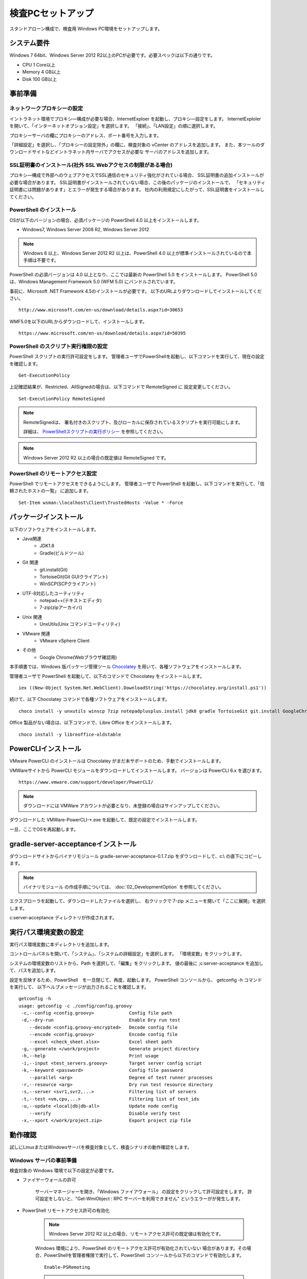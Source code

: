 ﻿検査PCセットアップ
==================

スタンドアローン構成で、検査用 Windows PC環境をセットアップします。

システム要件
------------

Windows 7 64bit、Windows Server 2012 R2以上のPCが必要です。必要スペックは以下の通りです。

* CPU 1 Core以上
* Memory 4 GB以上
* Disk 100 GB以上

事前準備
--------

ネットワークプロキシーの設定
~~~~~~~~~~~~~~~~~~~~~~~~~~~~

イントラネット環境でプロキシ―構成が必要な場合、InternetExploer を起動し、プロキシ―設定をします。
InternetExploler を開いて、「インターネットオプション設定」を選択します。
「接続」、「LAN設定」の順に選択します。

プロキシーサーバの欄にプロキシーのアドレス、ポート番号を入力します。

「詳細設定」を選択し、「プロキシーの設定除外」の欄に、検査対象の vCenter のアドレスを追加します。
また、本ツールのダウンロードサイトなどイントラネット内サーバでアクセスが必要な
サーバのアドレスを追加します。

SSL証明書のインストール(社外 SSL Webアクセスの制限がある場合)
~~~~~~~~~~~~~~~~~~~~~~~~~~~~~~~~~~~~~~~~~~~~~~~~~~~~~~~~~~~~~

プロキシ―構成で外部へのウェブアクセスでSSL通信のセキュリティ強化がされている場合、
SSL証明書の追加インストールが必要な場合があります。
SSL証明書がインストールされていない場合、この後のパッケージのインストールで、
「セキュリティ証明書には問題があります」とエラーが発生する場合があります。
社内の利用規定にしたがって、SSL証明書をインストールしてください。

PowerShell のインストール
~~~~~~~~~~~~~~~~~~~~~~~~~

OSが以下のバージョンの場合、必須パッケージの PowerShell 4.0 以上をインストールします。

* Windows7, Windows Server 2008 R2, Windows Server 2012

.. note::


   Windows 8 以上、Windows Server 2012 R2 以上は、PowerShell 4.0 以上が標準インストールされているので本手順は不要です。


PowerShell の必須バージョンは 4.0 以上となり、ここでは最新の PowerShell 5.0 をインストールします。
PowerShell 5.0 は、Windows Management Framework 5.0 (WFM 5.0) にバンドルされています。

事前に、Microsoft .NET Framework 4.5のインストールが必要です。
以下のURLよりダウンロードしてインストールしてください。

::

   http://www.microsoft.com/en-us/download/details.aspx?id=30653

WMF5.0を以下のURLからダウンロードして、インストールします。

::

   https://www.microsoft.com/en-us/download/details.aspx?id=50395

PowerShell のスクリプト実行権限の設定
~~~~~~~~~~~~~~~~~~~~~~~~~~~~~~~~~~~~~

PowerShell スクリプトの実行許可設定をします。
管理者ユーザでPowerShellを起動し、以下コマンドを実行して、現在の設定を確認します。

::

   Get-ExecutionPolicy

上記確認結果が、Restricted、AllSignedの場合は、以下コマンドで RemoteSigned に
設定変更してください。

::

   Set-ExecutionPolicy RemoteSigned

.. note::

   RemoteSignedは、 署名付きのスクリプト、及びローカルに保存されているスクリプトを実行可能にします。

   詳細は、 `PowerShellスクリプトの実行ポリシー`_ を参照してください。

   .. _PowerShellスクリプトの実行ポリシー: http://www.atmarkit.co.jp/ait/articles/0805/16/news139.html

.. note::

   Windows Server 2012 R2 以上の場合の既定値は RemoteSigned です。

PowerShell のリモートアクセス設定
~~~~~~~~~~~~~~~~~~~~~~~~~~~~~~~~~

PowerShell でリモートアクセスをできるようにします。
管理者ユーザで PowerShell を起動し、以下コマンドを実行して、「信頼されたホストの一覧」
に追加します。

::

   Set-Item wsman:\localhost\Client\TrustedHosts -Value * -Force

パッケージインストール
----------------------

以下のソフトウェアをインストールします。

* Java関連
    * JDK1.8
    * Gradle(ビルドツール)
* Git 関連
    * git.install(Git)
    * TortoiseGit(Git GUIクライアント)
    * WinSCP(SCPクライアント)
* UTF-8対応したユーティリティ
    * notepad++(テキストエディタ)
    * 7-zip(zipアーカイバ)
* Unix 関連
    * UnxUtils(Unix コマンドユーティリティ)
* VMware 関連
    * VMware vSphere Client
* その他
    * Google Chrome(Webブラウザ確認用)

本手順書では、Windows 版パッケージ管理ツール `Chocolatey`_ を用いて、各種ソフトウェアをインストールします。


.. _Chocolatey: https://chocolatey.org/


管理者ユーザで PowerShell を起動して、以下のコマンドで Chocolatey をインストールします。

::

   iex ((New-Object System.Net.WebClient).DownloadString('https://chocolatey.org/install.ps1'))

続けて、以下 Chocolatey コマンドで各種ソフトウェアをインストールします。

::

   choco install -y unxutils winscp 7zip notepadplusplus.install jdk8 gradle TortoiseGit git.install GoogleChrome vmwarevsphereclient

Office 製品がない場合は、以下コマンドで、Libre Office をインストールします。

::

   choco install -y libreoffice-oldstable

PowerCLIインストール
---------------------

VMware PowerCLI のインストールは Chocolatey がまだ未サポートのため、手動でインストールします。

VMWareサイトから PowerCLI モジュールをダウンロードしてインストールします。
バージョンは PowerCLI 6.x を選びます。

::

   https://www.vmware.com/support/developer/PowerCLI/

.. note::

   ダウンロードには VMWare アカウントが必要となり、未登録の場合はサインアップしてください。

ダウンロードした VMWare-PowerCLI-\*.exe を起動して、既定の設定でインストールします。

一旦、ここでOSを再起動します。

gradle-server-acceptanceインストール
------------------------------------

ダウンロードサイトからバイナリモジュール gradle-server-acceptance-0.1.7.zip
をダウンロードして、c:\\ の直下にコピーします。

.. note::

   バイナリモジュール の作成手順については、 :doc:`02_DevelopmentOption` を参照してください。

エクスプローラを起動して、ダウンロードしたファイルを選択し、
右クリックで 7-zip メニューを開いて「ここに展開」を選択します。

c:\server-acceptance ディレクトリが作成されます。

実行パス環境変数の設定
----------------------

実行パス環境変数に本ディレクトリを追加します。

コントロールパネルを開いて、「システム」、「システムの詳細設定」を選択します。
「環境変数」をクリックします。

システムの環境変数のリストから、Path を選択して、「編集」をクリックします。
値の最後に ;c:\server-acceptance を追加して、パスを追加します。

設定を反映するため、PowerShell　を一旦閉じて、再度、起動します。
PowerShell コンソールから、 getconfig -h コマンドを実行して、
以下ヘルプメッセージが出力されることを確認します。


::

   getconfig -h
   usage: getconfig -c ./config/config.groovy
    -c,--config <config.groovy>             Config file path
    -d,--dry-run                            Enable Dry run test
       --decode <config.groovy-encrypted>   Decode config file
       --encode <config.groovy>             Encode config file
       --excel <check_sheet.xlsx>           Excel sheet path
    -g,--generate </work/project>           Generate project directory
    -h,--help                               Print usage
    -i,--input <test_servers.groovy>        Target server config script
    -k,--keyword <password>                 Config file password
       --parallel <arg>                     Degree of test runner processes
    -r,--resource <arg>                     Dry run test resource directory
    -s,--server <svr1,svr2,...>             Filtering list of servers
    -t,--test <vm,cpu,...>                  Filtering list of test_ids
    -u,--update <local|db|db-all>           Update node config
       --verify                             Disable verify test
    -x,--xport </work/project.zip>          Export project zip file


動作確認
--------

試しにLinuxまたはWindowsサーバを検査対象として、検査シナリオの動作確認をします。

.. _windows-prepare-label:

Windows サーバの事前準備
~~~~~~~~~~~~~~~~~~~~~~~~

検査対象の Windows 環境で以下の設定が必要です。

* ファイヤーウォールの許可

   サーバーマネージャーを開き、「Windows ファイアウォール」
   の設定をクリックして許可設定をします。
   許可設定をしないと、"Get-WmiObject : RPC サーバーを利用できません"
   というエラーがが発生します。

* PowerShell リモートアクセス許可の有効化

   .. note::

      Windows Server 2012 R2 以上の場合、リモートアクセス許可の既定値は有効化です。

   Windows 環境により、PowerShell のリモートアクセス許可が有効化されていない
   場合があります。その場合、PowerShellを管理者権限で実行して、PowerShell
   コンソールから以下のコマンドで有効化します。

   ::

      Enable-PSRemoting

   .. note::

      「認識されないネットワーク」があり、Publicとして設定されている場合、
      「Public に設定されているため、WinRM ファイアウォール例外は機能しません。
      ネットワーク接続の種類を Domain または Private に変更して、やり直してください。 」
      というメッセージが出力され、失敗する場合があります。その場合は以下のオプションを
      追加して有効化を試してください

      ::

         Enable-PSRemoting -SkipNetworkProfileCheck

検査プロジェクトの作成
~~~~~~~~~~~~~~~~~~~~~~

新規にプロジェクトを作成して、サーバの検査シナリオを手動実行します。
はじめに作業用ディレクトリを作成します。
ここでは、c:\\Users\\Public\\workを作業ディレクトリとします。

::

   cd c:\Users\Public\work

指定したディレクトリにプロジェクトを作成します。
-g {ディレクトリ} オプションを指定して、getconfig を実行します。

::

   getconfig -g .\test-project1

作成されたディレクトリがプロジェクトディレクトリとなり、本ディレクトリ下で検査を行います。


チェックシート.xlsx 編集
~~~~~~~~~~~~~~~~~~~~~~~~

プロジェクトディレクトリ下の"チェックシート.xlsx"を開き、
シート「チェック対象」を開いて検査対象サーバの接続情報を記入します。

   入力列の1列目に検査対象サーバの接続情報を記入します。

   * **server_name** : サーバ名
   * **ip** : IPアドレス
   * **platform** : Windowsサーバの場合は'Windows'、Linuxの場合は'Linux'
   * **os_account_id** : 既定値のまま'Test'を指定

設定ファイル config/config.groovy 編集
~~~~~~~~~~~~~~~~~~~~~~~~~~~~~~~~~~~~~~

プロジェクトディレクトリ下の "config\\config.groovy" を Notepad++ で開きます。

.. note::

   メモ帳で開くと文字化けが発生します。
   Notepad++ など UTF-8 対応のテキストエディタを使用してください。

Windowsサーバの場合、「Windows接続情報」の箇所にサーバの接続情報を記入します。

   * **account.Windows.Test.user** : Windowsログオン名
   * **account.Windows.Test.password** : パスワード

Linuxの場合、「Linux接続情報」の箇所にサーバの接続情報を記入します。

   * **account.Linux.Test.user** : Linuxユーザ名
   * **account.Linux.Test.password** : パスワード

getconfig検査コマンド実行と確認
~~~~~~~~~~~~~~~~~~~~~~~~~~~~~~~

PowerShell コンソールからプロジェクトディレクトリに移動し、getconfigコマンドを実行します。

::

   cd c:\Users\Public\work\test-project1
   getconfig

実行が完了すると、 **build** の下に検査結果 **チェックシート_{日時}.xlsx** が生成されます。Excel で開いて、結果を確認します。
シート「ゲストOSチェックシート(Windows)」または、「ゲストOSチェックシート(Linux)」を選択し、
検査対象サーバー名の列に値が登録されていれば、検査は成功です。
また、シート「検査ルール」よりも右側のシートにデバイス付き検査項目の結果が登録されれいることを確認します。

